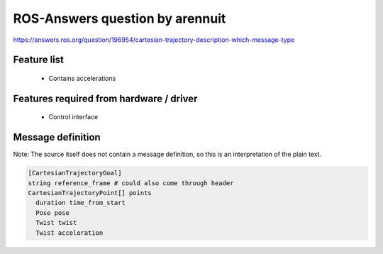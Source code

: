 ROS-Answers question by arennuit
================================

https://answers.ros.org/question/196954/cartesian-trajectory-description-which-message-type

Feature list
------------
 * Contains accelerations

Features required from hardware / driver
----------------------------------------
 * Control interface

Message definition
------------------
Note: The source itself does not contain a message definition, so this is an interpretation of the
plain text.

.. code-block:: yaml

  [CartesianTrajectoryGoal]
  string reference_frame # could also come through header
  CartesianTrajectoryPoint[] points
    duration time_from_start
    Pose pose
    Twist twist
    Twist acceleration
